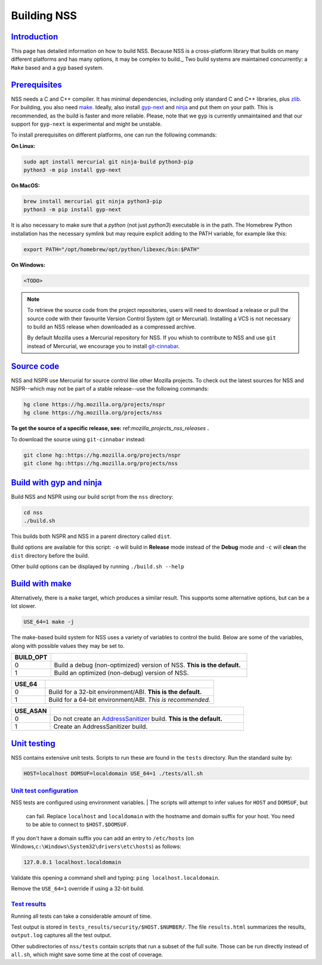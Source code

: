 .. _mozilla_projects_nss_building:

Building NSS
============

`Introduction <#introduction>`__
--------------------------------

.. container::

   This page has detailed information on how to build NSS. Because NSS is a
   cross-platform library that builds on many different platforms and has many
   options, it may be complex to build._ Two build systems are maintained
   concurrently: a ``Make`` based and a ``gyp`` based system.

.. _build_environment:

`Prerequisites <#build_environment>`__
------------------------------------------

.. container::

   NSS needs a C and C++ compiler.  It has minimal dependencies, including only
   standard C and C++ libraries, plus `zlib <https://www.zlib.net/>`__.
   For building, you also need `make <https://www.gnu.org/software/make/>`__.
   Ideally, also install `gyp-next <https://github.com/nodejs/gyp-next>`__ and `ninja
   <https://ninja-build.org/>`__ and put them on your path. This is
   recommended, as the build is faster and more reliable.
   Please, note that we ``gyp`` is currently unmaintained and that our support for
   ``gyp-next`` is experimental and might be unstable.

   To install prerequisites on different platforms, one can run the following
   commands:

   **On Linux:**

   .. code::

      sudo apt install mercurial git ninja-build python3-pip
      python3 -m pip install gyp-next

   **On MacOS:**

   .. code::

      brew install mercurial git ninja python3-pip
      python3 -m pip install gyp-next

   It is also necessary to make sure that a `python` (not just `python3`)
   executable is in the path.
   The Homebrew Python installation has the necessary symlink but may require
   explicit adding to the PATH variable, for example like this:

   .. code::

      export PATH="/opt/homebrew/opt/python/libexec/bin:$PATH"

   **On Windows:**

   .. code::

      <TODO>

.. note::
   To retrieve the source code from the project repositories, users will need to
   download a release or pull the source code with their favourite Version
   Control System (git or Mercurial). Installing a VCS is not necessary to build
   an NSS release when downloaded as a compressed archive.

   By default Mozilla uses a Mercurial repository for NSS. If you whish to
   contribute to NSS and use ``git`` instead of Mercurial, we encourage you to
   install `git-cinnabar <https://github.com/glandium/git-cinnabar>`__.

..
   `Windows <#windows>`__
   ~~~~~~~~~~~~~~~~~~~~~~

   .. container::

      NSS compilation on Windows uses the same shared build system as Mozilla
      Firefox. You must first install the `Windows Prerequisites
      <https://developer.mozilla.org/en-US/docs/Mozilla/Developer_guide/Build_Instructions/Windows_Prerequisites>`__,
      including **MozillaBuild**.

      You can also build NSS on the Windows Subsystem for Linux, but the resulting binaries aren't
      usable by other Windows applications.

.. _get_the_source:

`Source code <#get_the_source>`__
---------------------------------

.. container::

   NSS and NSPR use Mercurial for source control like other Mozilla projects. To
   check out the latest sources for NSS and NSPR--which may not be part of a
   stable release--use the following commands:

   .. code::

      hg clone https://hg.mozilla.org/projects/nspr
      hg clone https://hg.mozilla.org/projects/nss


   **To get the source of a specific release, see:**
   ref:`mozilla_projects_nss_releases` **.**

   To download the source using ``git-cinnabar`` instead:

   .. code::

      git clone hg::https://hg.mozilla.org/projects/nspr
      git clone hg::https://hg.mozilla.org/projects/nss


`Build with gyp and ninja <#build>`__
-------------------------------------

.. container::

   Build NSS and NSPR using our build script from the ``nss`` directory:

   .. code::

      cd nss
      ./build.sh

   This builds both NSPR and NSS in a parent directory called ``dist``.

   Build options are available for this script: ``-o`` will build in **Release**
   mode instead of the **Debug** mode and ``-c`` will **clean** the ``dist``
   directory before the build.

   Other build options can be displayed by running ``./build.sh --help``

.. _build_with_make:

`Build with make <#build_with_make>`__
--------------------------------------

.. container::

   Alternatively, there is a ``make`` target, which produces a similar
   result. This supports some alternative options, but can be a lot slower.

   .. code::

      USE_64=1 make -j

   The make-based build system for NSS uses a variety of variables to control
   the build. Below are some of the variables, along with possible values they
   may be set to.

.. csv-table::
   :header: "BUILD_OPT", ""
   :widths: 10,50

   "0", "Build a debug (non-optimized) version of NSS. **This is the default.**"
   "1", "Build an optimized (non-debug) version of NSS."

.. csv-table::
   :header: "USE_64", ""
   :widths: 10,50

   "0", "Build for a 32-bit environment/ABI. **This is the default.**"
   "1", "Build for a 64-bit environment/ABI. *This is recommended.*"

.. csv-table::
   :header: "USE_ASAN", ""
   :widths: 10,50

   "0", "Do not create an `AddressSanitizer
   <http://clang.llvm.org/docs/AddressSanitizer.html>`__ build. **This is the default.**"
   "1", "Create an AddressSanitizer build."


.. _unit_testing:

`Unit testing <#unit_testing>`__
--------------------------------

.. container::

   NSS contains extensive unit tests.  Scripts to run these are found in the ``tests`` directory. 
   Run the standard suite by:

   .. code::

      HOST=localhost DOMSUF=localdomain USE_64=1 ./tests/all.sh

.. _unit_test_configuration:

`Unit test configuration <#unit_test_configuration>`__
~~~~~~~~~~~~~~~~~~~~~~~~~~~~~~~~~~~~~~~~~~~~~~~~~~~~~~

.. container::

   NSS tests are configured using environment variables.
   | The scripts will attempt to infer values for ``HOST`` and ``DOMSUF``, but
     can fail. Replace ``localhost`` and ``localdomain`` with the hostname and
     domain suffix for your host. You need to be able to connect to
     ``$HOST.$DOMSUF``.

   If you don't have a domain suffix you can add an entry to ``/etc/hosts`` (on
   Windows,\ ``c:\Windows\System32\drivers\etc\hosts``) as follows:

   .. code::

      127.0.0.1 localhost.localdomain

   Validate this opening a command shell and typing: ``ping localhost.localdomain``.

   Remove the ``USE_64=1`` override if using a 32-bit build.

.. _test_results:

`Test results <#test_results>`__
~~~~~~~~~~~~~~~~~~~~~~~~~~~~~~~~

.. container::

   Running all tests can take a considerable amount of time.

   Test output is stored in ``tests_results/security/$HOST.$NUMBER/``.  The file
   ``results.html`` summarizes the results, ``output.log`` captures all the test
   output.

   Other subdirectories of ``nss/tests`` contain scripts that run a subset of
   the full suite. Those can be run directly instead of ``all.sh``, which might
   save some time at the cost of coverage.
